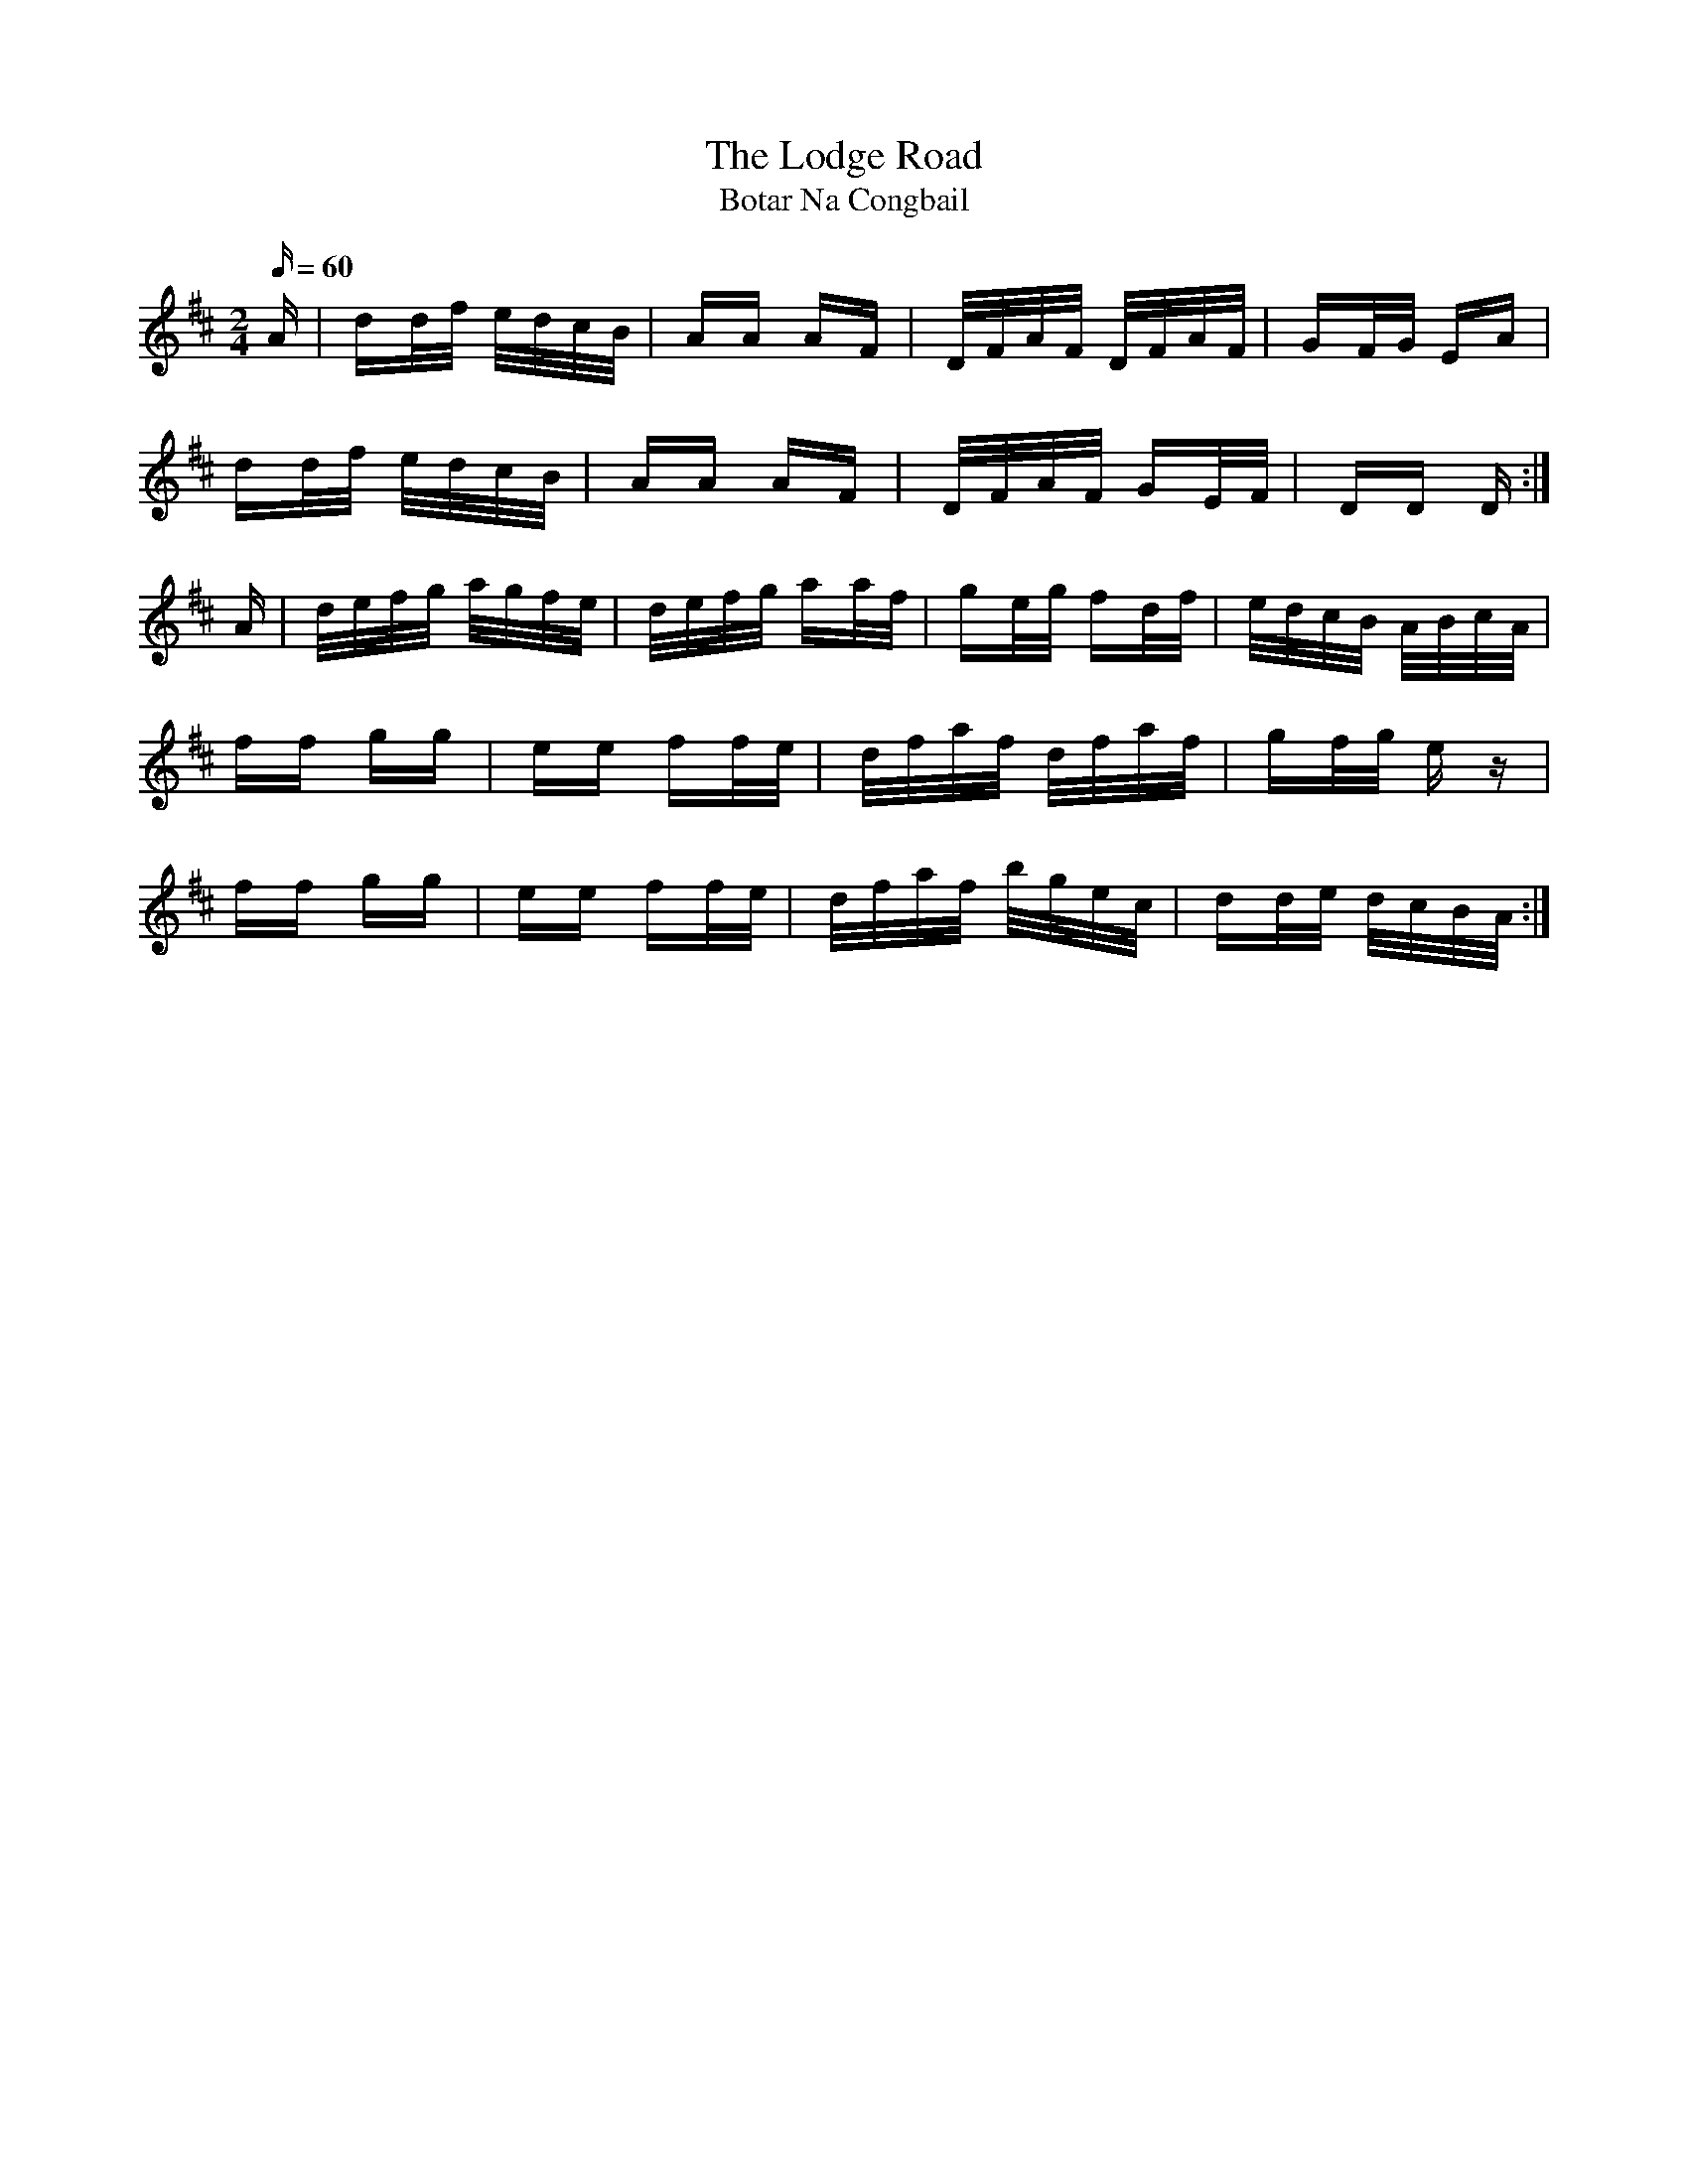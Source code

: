 X:1949
T:The Lodge Road
T:Botar Na Congbail
N:collected by J.O'Neill
S:1790 O'Neill's Music of Ireland
B:O'Neill's 1790
Z:Transcribed by Robert Thorpe (thorpe@skep.com)
Z:ABCMUS 1.0
M:2/4
Q:60
K:D
A|dd/f/ e/d/c/B/|AA AF|D/F/A/F/ D/F/A/F/|GF/G/ EA|
  dd/f/ e/d/c/B/|AA AF|D/F/A/F/ GE/F/|DD D:|
A|d/e/f/g/ a/g/f/e/|d/e/f/g/ aa/f/|ge/g/ fd/f/|e/d/c/B/ A/B/c/A/|
ff gg|ee ff/-e/|d/f/a/f/ d/f/a/f/|gf/g/ e z|
ff gg|ee ff/e/|d/f/a/f/ b/g/e/c/|dd/e/ d/c/B/A/:|
